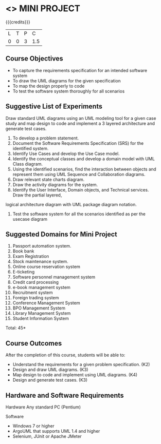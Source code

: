 * <<<608>>> MINI PROJECT
:properties:
:author: Ms. S. Manisha and Dr. K. Valli Devi
:end:

#+startup: showall

{{{credits}}}
| L | T | P | C |
| 0 | 0 | 3 | 1.5 |

** Course Objectives
- To capture the requirements specification for an intended software system
- To draw the UML diagrams for the given specification
- To map the design properly to code
- To test the software system thoroughly for all scenarios

** Suggestive List of Experiments

Draw standard UML diagrams using an UML modeling tool for a given case study and map design to code and implement a 3 layered architecture and generate test cases.
1. To develop a problem statement.
2. Document the Software Requirements Specification (SRS) for the identified system.
2. Identify Use Cases and develop the Use Case model.
3. Identify the conceptual classes and develop a domain model with UML Class diagram.
4. Using the identified scenarios, find the interaction between objects and represent them using UML Sequence and Collaboration diagrams.
5. Draw relevant state charts diagram. 
6. Draw the activity diagrams for the system.
7. Identify the User Interface, Domain objects, and Technical services. Draw the partial layered,
logical architecture diagram with UML package diagram notation.
8. Test the software system for all the scenarios identified as per the usecase diagram

** Suggested Domains for Mini Project
1. Passport automation system.
2. Book bank
3. Exam Registration
4. Stock maintenance system.
5. Online course reservation system
6. E-ticketing
7. Software personnel management system
8. Credit card processing
9. e-book management system
10. Recruitment system
11. Foreign trading system
12. Conference Management System
13. BPO Management System
14. Library Management System
15. Student Information System

\hfill *Total: 45*

** Course Outcomes
After the completion of this course, students will be able to: 
- Understand the requirements for a given problem specification. (K2)
- Design and draw UML diagrams. (K3)
- Map design to code and implement using UML diagrams. (K4)
- Design and generate test cases. (K3)

** Hardware and Software Requirements 

Hardware 
Any standard PC (Pentium) 

Software 
- Windows 7 or higher 
- ArgoUML that supports UML 1.4 and higher
- Selenium, JUnit or Apache JMeter
